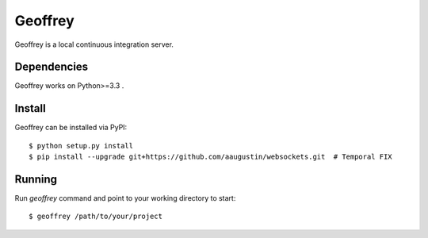 Geoffrey
========

Geoffrey is a local continuous integration server.

.. image:: https://raw.githubusercontent.com/nilp0inter/geoffrey/develop/src/geoffrey/web/assets/goeffrey.jpg

    :width: 60%


Dependencies
------------

Geoffrey works on Python>=3.3 .

Install
-------

Geoffrey can be installed via PyPI::

   $ python setup.py install
   $ pip install --upgrade git+https://github.com/aaugustin/websockets.git  # Temporal FIX

Running
-------

Run `geoffrey` command and point to your working directory to start::

    $ geoffrey /path/to/your/project
